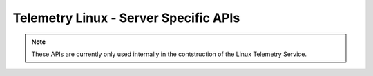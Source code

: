 Telemetry Linux - Server Specific APIs
---------------------------------------

.. note::

    These APIs are currently only used internally in the contstruction of the Linux
    Telemetry Service.

.. doxygengroup:: Telemetry-Server
   :project: telemetry-linux
   :content-only: